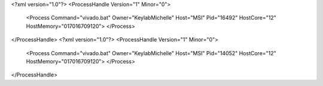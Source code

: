 <?xml version="1.0"?>
<ProcessHandle Version="1" Minor="0">
    <Process Command="vivado.bat" Owner="KeylabMichelle" Host="MSI" Pid="16492" HostCore="12" HostMemory="017016709120">
    </Process>
</ProcessHandle>
<?xml version="1.0"?>
<ProcessHandle Version="1" Minor="0">
    <Process Command="vivado.bat" Owner="KeylabMichelle" Host="MSI" Pid="14052" HostCore="12" HostMemory="017016709120">
    </Process>
</ProcessHandle>
